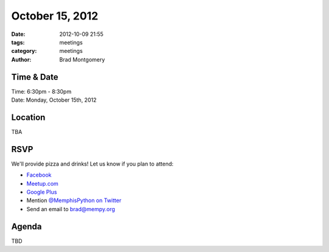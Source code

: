 October 15, 2012
#################

:date: 2012-10-09 21:55
:tags: meetings
:category: meetings
:author: Brad Montgomery

Time & Date
-----------
| Time: 6:30pm - 8:30pm
| Date: Monday, October 15th, 2012

Location
--------

TBA

RSVP
----

We'll provide pizza and drinks! Let us know if you plan to attend:

* `Facebook <http://www.facebook.com/events/215080865290188/>`_
* `Meetup.com <http://www.meetup.com/MidsouthTechCorner/events/82547102/>`_
* `Google Plus <https://plus.google.com/events/cm0hbfeg46sd0us76935cs4n6hk>`_
* Mention `@MemphisPython on Twitter <http://twitter.com/memphispython>`_
* Send an email to `brad@mempy.org <mailto:brad@mempy.org>`_

Agenda
------

TBD

